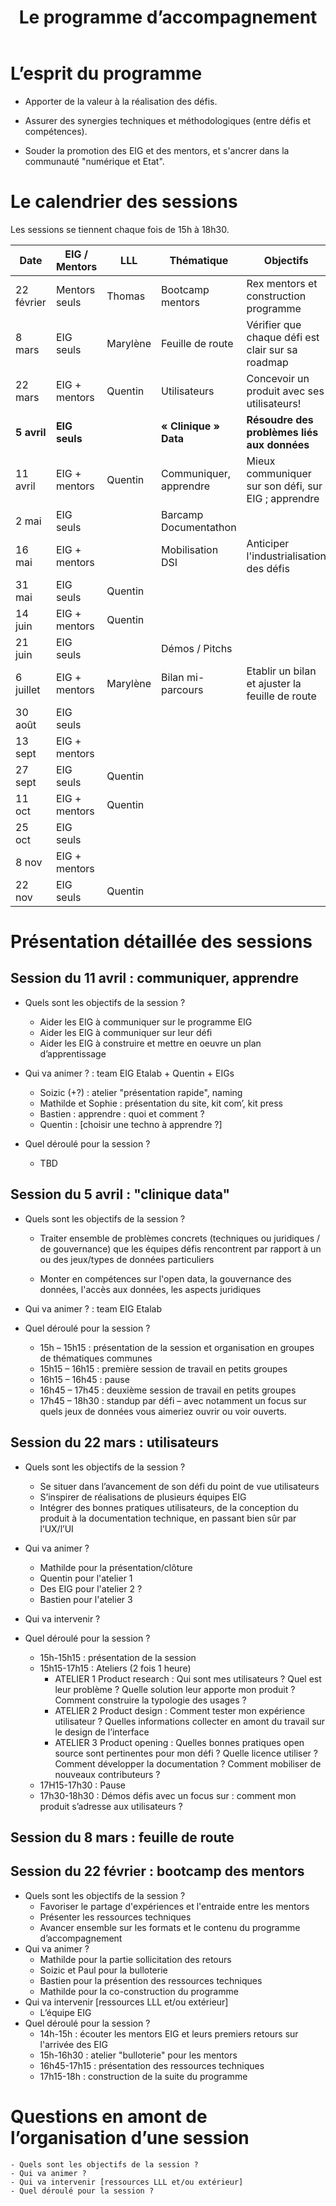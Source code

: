 #+title: Le programme d’accompagnement

* L’esprit du programme

- Apporter de la valeur à la réalisation des défis.

- Assurer des synergies techniques et méthodologiques (entre défis et
  compétences).

- Souder la promotion des EIG et des mentors, et s'ancrer dans la
  communauté "numérique et Etat".

* Le calendrier des sessions

Les sessions se tiennent chaque fois de 15h à 18h30.

| Date       | EIG / Mentors | LLL      | Thématique             | Objectifs                                           |
|------------+---------------+----------+------------------------+-----------------------------------------------------|
| 22 février | Mentors seuls | Thomas   | Bootcamp mentors       | Rex mentors et construction programme               |
| 8 mars     | EIG seuls     | Marylène | Feuille de route       | Vérifier que chaque défi est clair sur sa roadmap   |
| 22 mars    | EIG + mentors | Quentin  | Utilisateurs           | Concevoir un produit avec ses utilisateurs!         |
|------------+---------------+----------+------------------------+-----------------------------------------------------|
| *5 avril*    | *EIG seuls*     |          | *« Clinique » Data*      | *Résoudre des problèmes liés aux données*             |
| 11 avril   | EIG + mentors | Quentin  | Communiquer, apprendre | Mieux communiquer sur son défi, sur EIG ; apprendre |
| 2 mai      | EIG seuls     |          | Barcamp Documentathon  |                                                     |
| 16 mai     | EIG + mentors |          | Mobilisation DSI       | Anticiper l'industrialisation des défis             |
| 31 mai     | EIG seuls     | Quentin  |                        |                                                     |
| 14 juin    | EIG + mentors | Quentin  |                        |                                                     |
| 21 juin    | EIG seuls     |          | Démos / Pitchs         |                                                     |
| 6 juillet  | EIG + mentors | Marylène | Bilan mi-parcours      | Etablir un bilan et ajuster la feuille de route     |
| 30 août    | EIG seuls     |          |                        |                                                     |
| 13 sept    | EIG + mentors |          |                        |                                                     |
| 27 sept    | EIG seuls     | Quentin  |                        |                                                     |
| 11 oct     | EIG + mentors | Quentin  |                        |                                                     |
| 25 oct     | EIG seuls     |          |                        |                                                     |
| 8 nov      | EIG + mentors |          |                        |                                                     |
| 22 nov     | EIG seuls     | Quentin  |                        |                                                     |

* Présentation détaillée des sessions

** Session du 11 avril : communiquer, apprendre

- Quels sont les objectifs de la session ?

  - Aider les EIG à communiquer sur le programme EIG
  - Aider les EIG à communiquer sur leur défi
  - Aider les EIG à construire et mettre en oeuvre un plan
    d’apprentissage

- Qui va animer ? : team EIG Etalab + Quentin + EIGs
  - Soizic (+?) : atelier "présentation rapide", naming
  - Mathilde et Sophie : présentation du site, kit com’, kit press
  - Bastien : apprendre : quoi et comment ?
  - Quentin : [choisir une techno à apprendre ?]
 
- Quel déroulé pour la session ?

  - TBD

** Session du 5 avril : "clinique data"

- Quels sont les objectifs de la session ?

  - Traiter ensemble de problèmes concrets (techniques ou juridiques /
    de gouvernance) que les équipes défis rencontrent par rapport à un
    ou des jeux/types de données particuliers

  - Monter en compétences sur l'open data, la gouvernance des données,
    l'accès aux données, les aspects juridiques
 
- Qui va animer ? : team EIG Etalab
 
- Quel déroulé pour la session ?

  - 15h – 15h15 : présentation de la session et organisation en groupes de thématiques communes
  - 15h15 – 16h15 : première session de travail en petits groupes
  - 16h15 – 16h45 : pause
  - 16h45 – 17h45 : deuxième session de travail en petits groupes
  - 17h45 – 18h30 : standup par défi – avec notamment un focus sur quels jeux de données vous aimeriez ouvrir ou voir ouverts.

** Session du 22 mars : utilisateurs

- Quels sont les objectifs de la session ?
  - Se situer dans l’avancement de son défi du point de vue utilisateurs
  - S’inspirer de réalisations de plusieurs équipes EIG
  - Intégrer des bonnes pratiques utilisateurs, de la conception du produit à la documentation technique, en passant bien sûr par l’UX/l’UI

- Qui va animer ?
  - Mathilde pour la présentation/clôture
  - Quentin pour l'atelier 1
  - Des EIG pour l'atelier 2 ?
  - Bastien pour l'atelier 3
 
- Qui va intervenir ? 

- Quel déroulé pour la session ?
  - 15h-15h15 : présentation de la session
  - 15h15-17h15 : Ateliers (2 fois 1 heure)
    - ATELIER 1 Product research : Qui sont mes utilisateurs ? Quel est leur problème ? Quelle solution leur apporte mon produit ? Comment construire la typologie des usages ?
    - ATELIER 2 Product design : Comment tester mon expérience utilisateur ? Quelles informations collecter en amont du travail sur le design de l’interface 
    - ATELIER 3 Product opening : Quelles bonnes pratiques open source sont pertinentes pour mon défi ? Quelle licence utiliser ? Comment développer la documentation ? Comment mobiliser de nouveaux contributeurs ?
  - 17H15-17h30 : Pause
  - 17h30-18h30 : Démos défis avec un focus sur : comment mon produit s’adresse aux utilisateurs ?

** Session du 8 mars : feuille de route
** Session du 22 février : bootcamp des mentors

- Quels sont les objectifs de la session ?
  - Favoriser le partage d'expériences et l'entraide entre les mentors 
  - Présenter les ressources techniques
  - Avancer ensemble sur les formats et le contenu du programme d’accompagnement
- Qui va animer ?
  - Mathilde pour la partie sollicitation des retours
  - Soizic et Paul pour la bulloterie
  - Bastien pour la présention des ressources techniques
  - Mathilde pour la co-construction du programme
- Qui va intervenir [ressources LLL et/ou extérieur]
  - L’équipe EIG
- Quel déroulé pour la session ?
  - 14h-15h : écouter les mentors EIG et leurs premiers retours sur l'arrivée des EIG 
  - 15h-16h30 : atelier "bulloterie" pour les mentors
  - 16h45-17h15 : présentation des ressources techniques
  - 17h15-18h : construction de la suite du programme

* Questions en amont de l’organisation d’une session

: - Quels sont les objectifs de la session ?
: - Qui va animer ?
: - Qui va intervenir [ressources LLL et/ou extérieur]
: - Quel déroulé pour la session ?
